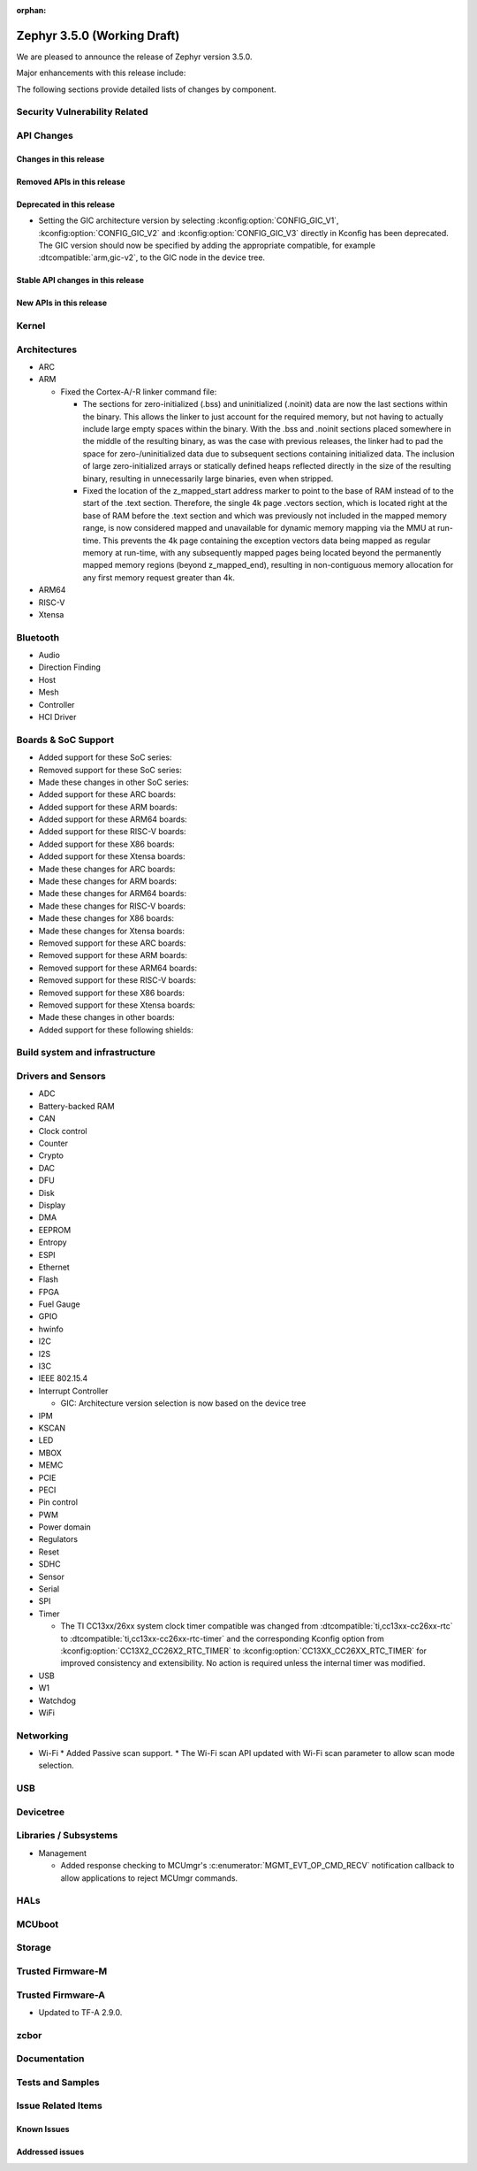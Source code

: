 :orphan:

.. _zephyr_3.5:

Zephyr 3.5.0 (Working Draft)
############################

We are pleased to announce the release of Zephyr version 3.5.0.

Major enhancements with this release include:

The following sections provide detailed lists of changes by component.

Security Vulnerability Related
******************************

API Changes
***********

Changes in this release
=======================

Removed APIs in this release
============================

Deprecated in this release
==========================

* Setting the GIC architecture version by selecting
  :kconfig:option:`CONFIG_GIC_V1`, :kconfig:option:`CONFIG_GIC_V2` and
  :kconfig:option:`CONFIG_GIC_V3` directly in Kconfig has been deprecated.
  The GIC version should now be specified by adding the appropriate compatible, for
  example :dtcompatible:`arm,gic-v2`, to the GIC node in the device tree.

Stable API changes in this release
==================================

New APIs in this release
========================

Kernel
******

Architectures
*************

* ARC

* ARM

  * Fixed the Cortex-A/-R linker command file:

    * The sections for zero-initialized (.bss) and uninitialized (.noinit) data
      are now the last sections within the binary. This allows the linker to just
      account for the required memory, but not having to actually include large
      empty spaces within the binary. With the .bss and .noinit sections placed
      somewhere in the middle of the resulting binary, as was the case with
      previous releases, the linker had to pad the space for zero-/uninitialized
      data due to subsequent sections containing initialized data. The inclusion
      of large zero-initialized arrays or statically defined heaps reflected
      directly in the size of the resulting binary, resulting in unnecessarily
      large binaries, even when stripped.
    * Fixed the location of the z_mapped_start address marker to point to the
      base of RAM instead of to the start of the .text section. Therefore, the
      single 4k page .vectors section, which is located right at the base of RAM
      before the .text section and which was previously not included in the
      mapped memory range, is now considered mapped and unavailable for dynamic
      memory mapping via the MMU at run-time. This prevents the 4k page containing
      the exception vectors data being mapped as regular memory at run-time, with
      any subsequently mapped pages being located beyond the permanently mapped
      memory regions (beyond z_mapped_end), resulting in non-contiguous memory
      allocation for any first memory request greater than 4k.

* ARM64

* RISC-V

* Xtensa

Bluetooth
*********

* Audio

* Direction Finding

* Host

* Mesh

* Controller

* HCI Driver

Boards & SoC Support
********************

* Added support for these SoC series:

* Removed support for these SoC series:

* Made these changes in other SoC series:

* Added support for these ARC boards:

* Added support for these ARM boards:

* Added support for these ARM64 boards:

* Added support for these RISC-V boards:

* Added support for these X86 boards:

* Added support for these Xtensa boards:

* Made these changes for ARC boards:

* Made these changes for ARM boards:

* Made these changes for ARM64 boards:

* Made these changes for RISC-V boards:

* Made these changes for X86 boards:

* Made these changes for Xtensa boards:

* Removed support for these ARC boards:

* Removed support for these ARM boards:

* Removed support for these ARM64 boards:

* Removed support for these RISC-V boards:

* Removed support for these X86 boards:

* Removed support for these Xtensa boards:

* Made these changes in other boards:

* Added support for these following shields:

Build system and infrastructure
*******************************

Drivers and Sensors
*******************

* ADC

* Battery-backed RAM

* CAN

* Clock control

* Counter

* Crypto

* DAC

* DFU

* Disk

* Display

* DMA

* EEPROM

* Entropy

* ESPI

* Ethernet

* Flash

* FPGA

* Fuel Gauge

* GPIO

* hwinfo

* I2C

* I2S

* I3C

* IEEE 802.15.4

* Interrupt Controller

  * GIC: Architecture version selection is now based on the device tree

* IPM

* KSCAN

* LED

* MBOX

* MEMC

* PCIE

* PECI

* Pin control

* PWM

* Power domain

* Regulators

* Reset

* SDHC

* Sensor

* Serial

* SPI

* Timer

  * The TI CC13xx/26xx system clock timer compatible was changed from
    :dtcompatible:`ti,cc13xx-cc26xx-rtc` to :dtcompatible:`ti,cc13xx-cc26xx-rtc-timer`
    and the corresponding Kconfig option from :kconfig:option:`CC13X2_CC26X2_RTC_TIMER`
    to :kconfig:option:`CC13XX_CC26XX_RTC_TIMER` for improved consistency and
    extensibility. No action is required unless the internal timer was modified.

* USB

* W1

* Watchdog

* WiFi

Networking
**********

* Wi-Fi
  * Added Passive scan support.
  * The Wi-Fi scan API updated with Wi-Fi scan parameter to allow scan mode selection.

USB
***

Devicetree
**********

Libraries / Subsystems
**********************

* Management

  * Added response checking to MCUmgr's :c:enumerator:`MGMT_EVT_OP_CMD_RECV`
    notification callback to allow applications to reject MCUmgr commands.

HALs
****

MCUboot
*******

Storage
*******

Trusted Firmware-M
******************

Trusted Firmware-A
******************

* Updated to TF-A 2.9.0.

zcbor
*****

Documentation
*************

Tests and Samples
*****************

Issue Related Items
*******************

Known Issues
============

Addressed issues
================
